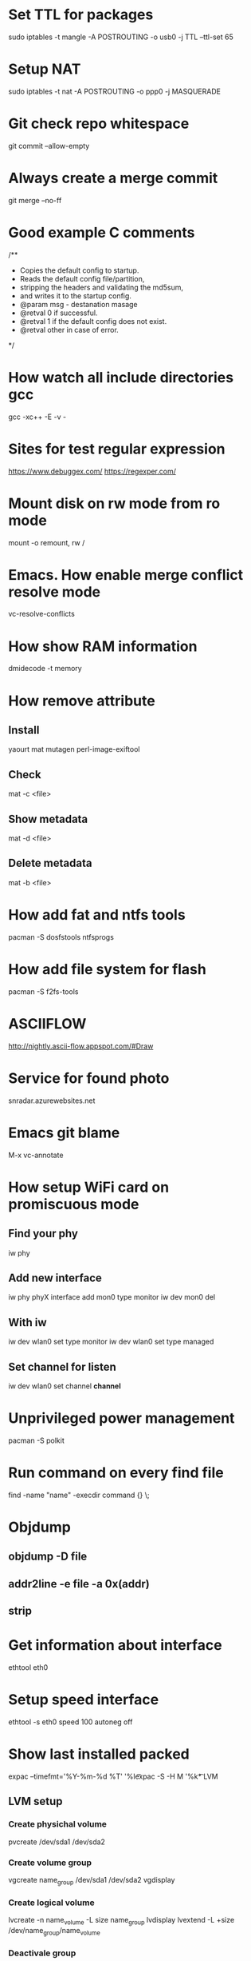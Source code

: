 * Set TTL for packages
  sudo iptables -t mangle -A POSTROUTING -o usb0 -j TTL --ttl-set 65

* Setup NAT
  sudo iptables -t nat -A POSTROUTING -o ppp0 -j MASQUERADE

* Git check repo whitespace
  git commit --allow-empty
* Always create a merge commit
  git merge --no-ff

* Good example C comments
/**
 * Copies the default config to startup.
 * Reads the default config file/partition,
 * stripping the headers and validating the md5sum,
 * and writes it to the startup config.
 * @param  msg  - destanation masage
 * @retval 0 if successful.
 * @retval 1 if the default config does not exist.
 * @retval other in case of error.
 */

* How watch all include directories gcc
  gcc -xc++ -E -v -

* Sites for test regular expression
  https://www.debuggex.com/
  https://regexper.com/

* Mount disk on rw mode from ro mode
  mount -o remount, rw /

* Emacs. How enable merge conflict resolve mode
  vc-resolve-conflicts

* How show RAM information
  dmidecode -t memory

* How remove attribute
** Install
   yaourt mat mutagen perl-image-exiftool
** Check
   mat -c <file>
** Show metadata
   mat -d <file>
** Delete metadata
   mat -b <file>

* How add fat and ntfs tools
  pacman -S dosfstools ntfsprogs

* How add file system for flash
  pacman -S f2fs-tools

* ASCIIFLOW
  http://nightly.ascii-flow.appspot.com/#Draw

* Service for found photo
  snradar.azurewebsites.net

* Emacs git blame
  M-x vc-annotate

* How setup WiFi card on promiscuous mode
** Find your phy
   iw phy
** Add new interface
   iw phy phyX interface add mon0 type monitor
   iw dev mon0 del
** With iw
   iw dev wlan0 set type monitor
   iw dev wlan0 set type managed
** Set channel for listen
   iw dev wlan0 set channel *channel*

* Unprivileged power management
  pacman -S polkit

* Run command on every find file
  find -name "name" -execdir command {} \;

* Objdump
** objdump -D file
** addr2line -e file -a 0x(addr)
** strip

* Get information about interface
  ethtool eth0
* Setup speed interface
  ethtool -s eth0 speed 100 autoneg off

* Show last installed packed
  expac --timefmt='%Y-%m-%d %T' '%l\t%n' | sort
  expac -S -H M '%k\t%n' | sort -h

* LVM
** LVM setup
*** Create physichal volume
    pvcreate /dev/sda1 /dev/sda2
*** Create volume group
    vgcreate name_group /dev/sda1 /dev/sda2
    vgdisplay
*** Create logical volume
    lvcreate -n name_volume -L size name_group
    lvdisplay
    lvextend -L +size /dev/name_group/name_volume
*** Deactivale group
    vgchange -a n name_group
*** Activate group
    vgchange -a y name_group
*** Resize FS
    resize2fs /dev/name_group/name_volume

** Crypt setup
*** Encrypt dev
    cryptsetup luksFormat /dev/sda2
*** Open
    cryptsetup open /dev/sda2 name_crypt
*** Edit /etc/default/grub
    cryptdevice=/dev/sda2:name_crypt

* How manage images
  pacman -S imagemagic
** Conver
   convert image.png image.jpg
** Resize
   convert image.png -resize 200x100 image.png
** Force resize
   convert image.png -resize 200x100! image.png
** Only height
   convert image.png -resize 200 image.png
** Only weight
   convert image.png -resize x100 image.png
** Rotate
   convert image.png -rotate 90 image.png

* GIT. Find removed string
  git log -S <string> path/to/file

* SSH tunnel
** PC1 --> ( NAT ) --> WAN <-- PC2
  ssh -f -N -R PC2_PORT:PC1_IP:PC1_PORT PC2_name@PC2_IP
** Example
  ssh -f -N -R 2222:10.10.1.1:22 username@273.15.26.11

* GIT. Remove remote branch
** Remove remote branch from local repo
   git branch -d -r origin/branch
** Remove remote branch from remote repo
   git push -d origin branch

* GIT. Push local branch
  git push origin [local_name]:[remote_name]

* rsync
** Sync Music between PC and phone
   rsync -cvr --stats --progress --delete --exclude=Covers English/* Music
** Sync by ssh
   rsync -avz -e 'ssh -p 22' --progress IP:/path .

* Draw gpaphs
  pacman -S graphviz

* Validator json
  https://jsonlint.com/

* Check system informationi
** journalctl -b -p 3
** systemctl --failed -all

* Ubuntu package commands
** Print installed packages
   dpkg-query -l
** Show files in packet
   dpkg-query -L packetname
** Search packets by name
   apt-cache search word

* How change console font
**  pacman -S terminus-font
**  setfont ter-v32n

* How setup systemd boot
  bootctl install
  cd /boot/loader
  vim loader.conf = {
    default arch
    timeout 3
  }
  vim entries/arch.conf = {
    title Archlinux
    linux /vmlinuz-linux
    initrd /initramfs-linux.img
    :r !blkid
    options root=PARTUID=some_UUID rw
  }

* How upgrade ssh id_rsa
  openssl pkcs8 -topk8 -v2 des3 -in id_rsa.old -out id_rsa

* Hex editor
  hexer

* Disable kerlen printk logs
  echo 0 > /proc/sys/kernel/printk

* How to use git diff to patch file
**  git diff --no-prefix > [path file name]
**  patch -p0 < [path file name]
**  git diff > patch.diff
**  patch -p1 < patch.diff

* i3 how find key name
** xev
** xmodmap -pke

* Remove default gw
  ip route del default via 192.168.1.1

* Add route
  ip route add 192.168.2.0/24 via 192.168.1.1 dev enp3s0

* Count lines code
  tokei

* Check time loading
  systemd-analyze blame

* Loop device
** Create loop device
   losetup /dev/loop0 file.img
** Show loop devices
   losetup -a
** Remove loop device
   losetup -d /dev/loop0

* Disable installing default gw and dns from DHCP
** Open /etc/dhcpcd.conf and add to end
** interface iface_name
** nogateway
** nohook resolv.conf

* Setup fail2ban
** fail2ban/action.d/iptables-blocktype.local
*** [Init]
*** blocktype = DROP
** fail2ban/jail.d/sshd.local
*** [sshd]
*** enabled = true
*** maxretry = 5
*** ignoreip = 127.0.0.1/8
*** port = 22

* user manipulation
** Create new user
   useradd -m -g users -G wheel username
** Add user to group
   usermod -a -G groupname username

* netstat
** Get listen tcp ports
*** netstat -plnt
** Get listen udp ports
*** netstat -plnu

* graphviz online
** http://dreampuf.github.io/GraphvizOnline/

* pacman
** Show unused packets
   yay -Qdtq
** Show explicitly installed packets
   yay -Qe
** Show installed packets from AUR packets
   yay -Qm
** Show installed packets from repository
   yay -Qn
** Install packet as dependency
   yay -S packet --asdeps
** How change 'Install Reason' for exist packet
   yay -D --asdeps packet_name

* tmux
** Create tmux session in background
   tmux new-session -d
** Send command in all tmux panes
   :setw synchronize-panes on

* Disable NetworkManager checking network available
** edit /etc/NetworkManager/NetworkManager.conf
*** [connectivity]
*** interval=0

* Show font symbols
** Print font family
   fc-query some.ttf or some.otf
** Print font symbols
   xfd -fa "SomeFontFamily"

* Backup
** Create
   dd if=/dev/sda | gzip -c > some.img.gz
** Restore
   gzip -dc some.img.gz | dd of=/dev/sda
